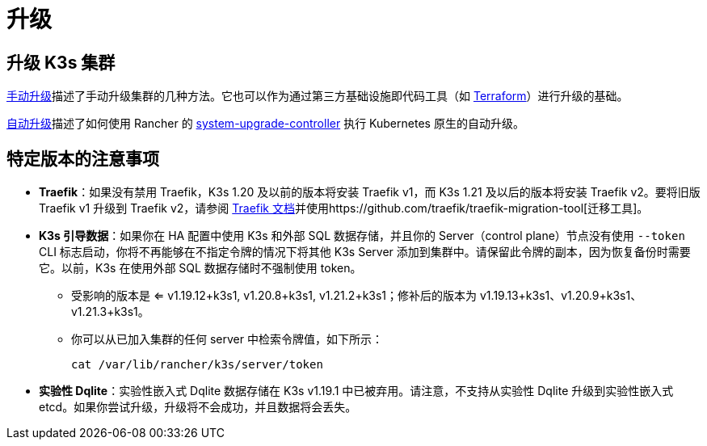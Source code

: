 = 升级

== 升级 K3s 集群

xref:./manual.adoc[手动升级]描述了手动升级集群的几种方法。它也可以作为通过第三方基础设施即代码工具（如 https://www.terraform.io/[Terraform]）进行升级的基础。

xref:./automated.adoc[自动升级]描述了如何使用 Rancher 的 https://github.com/rancher/system-upgrade-controller[system-upgrade-controller] 执行 Kubernetes 原生的自动升级。

== 特定版本的注意事项

* *Traefik*：如果没有禁用 Traefik，K3s 1.20 及以前的版本将安装 Traefik v1，而 K3s 1.21 及以后的版本将安装 Traefik v2。要将旧版 Traefik v1 升级到 Traefik v2，请参阅 https://doc.traefik.io/traefik/migration/v1-to-v2/[Traefik 文档]并使用https://github.com/traefik/traefik-migration-tool[迁移工具]。
* *K3s 引导数据*：如果你在 HA 配置中使用 K3s 和外部 SQL 数据存储，并且你的 Server（control plane）节点没有使用 `--token` CLI 标志启动，你将不再能够在不指定令牌的情况下将其他 K3s Server 添加到集群中。请保留此令牌的副本，因为恢复备份时需要它。以前，K3s 在使用外部 SQL 数据存储时不强制使用 token。
 ** 受影响的版本是 <= v1.19.12+k3s1, v1.20.8+k3s1, v1.21.2+k3s1；修补后的版本为 v1.19.13+k3s1、v1.20.9+k3s1、v1.21.3+k3s1。
 ** 你可以从已加入集群的任何 server 中检索令牌值，如下所示：
+
[,bash]
----
cat /var/lib/rancher/k3s/server/token
----
* *实验性 Dqlite*：实验性嵌入式 Dqlite 数据存储在 K3s v1.19.1 中已被弃用。请注意，不支持从实验性 Dqlite 升级到实验性嵌入式 etcd。如果你尝试升级，升级将不会成功，并且数据将会丢失。
